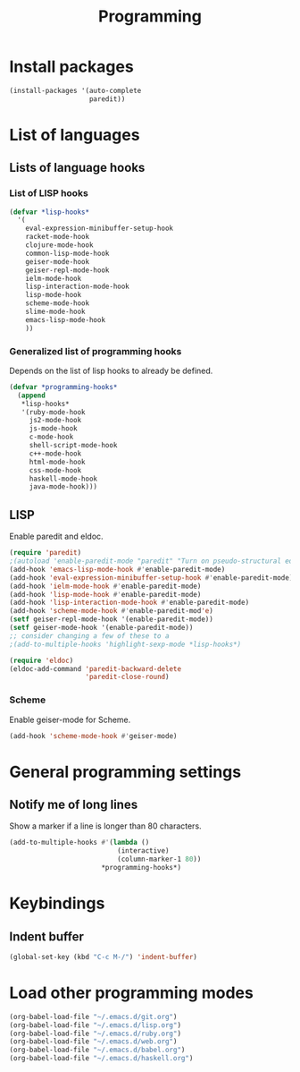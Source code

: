 #+TITLE: Programming

* Install packages
#+BEGIN_SRC emacs-lisp
  (install-packages '(auto-complete
                      paredit))
#+END_SRC
* List of languages
** Lists of language hooks

*** List of LISP hooks
#+BEGIN_SRC emacs-lisp
  (defvar *lisp-hooks*
    '(
      eval-expression-minibuffer-setup-hook
      racket-mode-hook
      clojure-mode-hook
      common-lisp-mode-hook
      geiser-mode-hook
      geiser-repl-mode-hook
      ielm-mode-hook
      lisp-interaction-mode-hook
      lisp-mode-hook
      scheme-mode-hook
      slime-mode-hook
      emacs-lisp-mode-hook
      ))
#+END_SRC
*** Generalized list of programming hooks
    Depends on the list of lisp hooks to already be defined.
#+BEGIN_SRC emacs-lisp
  (defvar *programming-hooks*
    (append
     ,*lisp-hooks*
     '(ruby-mode-hook
       js2-mode-hook
       js-mode-hook
       c-mode-hook
       shell-script-mode-hook
       c++-mode-hook
       html-mode-hook
       css-mode-hook
       haskell-mode-hook
       java-mode-hook)))
#+END_SRC

** LISP
   Enable paredit and eldoc.
#+BEGIN_SRC emacs-lisp
  (require 'paredit)
  ;(autoload 'enable-paredit-mode "paredit" "Turn on pseudo-structural editing of Lisp code." t)
  (add-hook 'emacs-lisp-mode-hook #'enable-paredit-mode)
  (add-hook 'eval-expression-minibuffer-setup-hook #'enable-paredit-mode)
  (add-hook 'ielm-mode-hook #'enable-paredit-mode)
  (add-hook 'lisp-mode-hook #'enable-paredit-mode)
  (add-hook 'lisp-interaction-mode-hook #'enable-paredit-mode)
  (add-hook 'scheme-mode-hook #'enable-paredit-mod'e)
  (setf geiser-repl-mode-hook '(enable-paredit-mode))
  (setf geiser-mode-hook '(enable-paredit-mode))
  ;; consider changing a few of these to a
  ;(add-to-multiple-hooks 'highlight-sexp-mode *lisp-hooks*)

  (require 'eldoc)
  (eldoc-add-command 'paredit-backward-delete
                     'paredit-close-round)
#+END_SRC


*** Scheme
    Enable geiser-mode for Scheme.

#+BEGIN_SRC emacs-lisp
  (add-hook 'scheme-mode-hook #'geiser-mode)
#+END_SRC
* General programming settings
** Notify me of long lines
   Show a marker if a line is longer than 80 characters.
#+BEGIN_SRC emacs-lisp
  (add-to-multiple-hooks #'(lambda ()
                             (interactive)
                             (column-marker-1 80))
                         ,*programming-hooks*)
#+END_SRC

* Keybindings
** Indent buffer
#+BEGIN_SRC emacs-lisp
  (global-set-key (kbd "C-c M-/") 'indent-buffer)
#+END_SRC
* Load other programming modes
#+BEGIN_SRC emacs-lisp
  (org-babel-load-file "~/.emacs.d/git.org")
  (org-babel-load-file "~/.emacs.d/lisp.org")
  (org-babel-load-file "~/.emacs.d/ruby.org")
  (org-babel-load-file "~/.emacs.d/web.org")
  (org-babel-load-file "~/.emacs.d/babel.org")
  (org-babel-load-file "~/.emacs.d/haskell.org")
#+END_SRC

